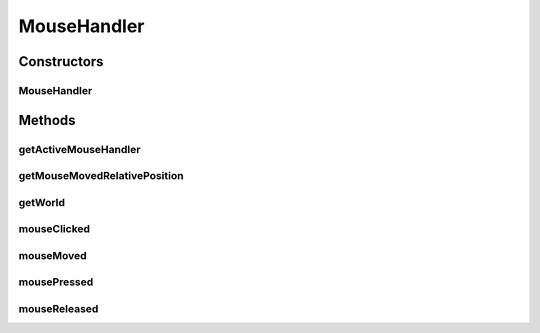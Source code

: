 .. java:import:: java.awt Cursor

.. java:import:: java.awt.event MouseEvent

.. java:import:: java.awt.geom Point2D

.. java:import:: java.util Stack

.. java:import:: javax.swing JPopupMenu

.. java:import:: ca.nengo.ui NengoGraphics

.. java:import:: ca.nengo.ui.lib Style.NengoStyle

.. java:import:: ca.nengo.ui.lib.util Util

.. java:import:: ca.nengo.ui.lib.world Interactable

.. java:import:: ca.nengo.ui.lib.world WorldObject

.. java:import:: ca.nengo.ui.lib.world.piccolo WorldImpl

.. java:import:: ca.nengo.ui.lib.world.piccolo.objects SelectionBorder

.. java:import:: ca.nengo.ui.lib.world.piccolo.objects Window

.. java:import:: ca.nengo.ui.lib.world.piccolo.primitives PiccoloNodeInWorld

.. java:import:: ca.nengo.ui.models NodeContainer

.. java:import:: ca.nengo.ui.models.nodes UINetwork

.. java:import:: ca.nengo.ui.models.viewers NetworkViewer

.. java:import:: ca.nengo.ui.models.viewers NodeViewer

.. java:import:: edu.umd.cs.piccolo PNode

.. java:import:: edu.umd.cs.piccolo.event PBasicInputEventHandler

.. java:import:: edu.umd.cs.piccolo.event PInputEvent

MouseHandler
============

.. java:package:: ca.nengo.ui.lib.world.handlers
   :noindex:

.. java:type:: public class MouseHandler extends PBasicInputEventHandler

   Handles mouse events. Passes double click and mouse context button events to World Objects. Displays a frame around interactable objects as the mouse moves.

   :author: Shu Wu

Constructors
------------
MouseHandler
^^^^^^^^^^^^

.. java:constructor:: public MouseHandler(WorldImpl world)
   :outertype: MouseHandler

Methods
-------
getActiveMouseHandler
^^^^^^^^^^^^^^^^^^^^^

.. java:method:: public static MouseHandler getActiveMouseHandler()
   :outertype: MouseHandler

getMouseMovedRelativePosition
^^^^^^^^^^^^^^^^^^^^^^^^^^^^^

.. java:method:: public Point2D getMouseMovedRelativePosition()
   :outertype: MouseHandler

getWorld
^^^^^^^^

.. java:method:: public WorldImpl getWorld()
   :outertype: MouseHandler

mouseClicked
^^^^^^^^^^^^

.. java:method:: @Override public void mouseClicked(PInputEvent event)
   :outertype: MouseHandler

mouseMoved
^^^^^^^^^^

.. java:method:: @Override public void mouseMoved(PInputEvent event)
   :outertype: MouseHandler

mousePressed
^^^^^^^^^^^^

.. java:method:: @Override public void mousePressed(PInputEvent event)
   :outertype: MouseHandler

mouseReleased
^^^^^^^^^^^^^

.. java:method:: @Override public void mouseReleased(PInputEvent event)
   :outertype: MouseHandler

